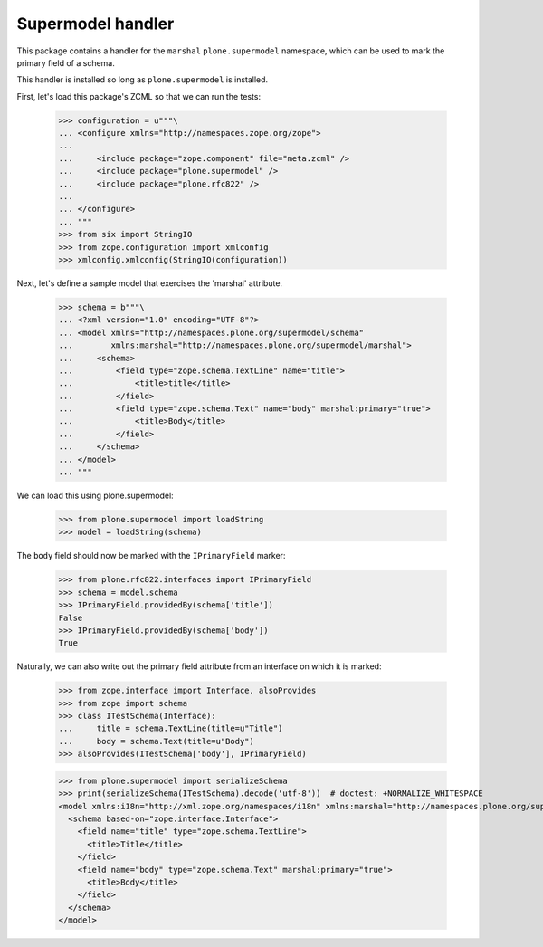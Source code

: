 Supermodel handler
==================

This package contains a handler for the ``marshal`` ``plone.supermodel``
namespace, which can be used to mark the primary field of a schema.

This handler is installed so long as ``plone.supermodel`` is installed.

First, let's load this package's ZCML so that we can run the tests:

    >>> configuration = u"""\
    ... <configure xmlns="http://namespaces.zope.org/zope">
    ...
    ...     <include package="zope.component" file="meta.zcml" />
    ...     <include package="plone.supermodel" />
    ...     <include package="plone.rfc822" />
    ...
    ... </configure>
    ... """
    >>> from six import StringIO
    >>> from zope.configuration import xmlconfig
    >>> xmlconfig.xmlconfig(StringIO(configuration))

Next, let's define a sample model that exercises the 'marshal' attribute.

    >>> schema = b"""\
    ... <?xml version="1.0" encoding="UTF-8"?>
    ... <model xmlns="http://namespaces.plone.org/supermodel/schema"
    ...        xmlns:marshal="http://namespaces.plone.org/supermodel/marshal">
    ...     <schema>
    ...         <field type="zope.schema.TextLine" name="title">
    ...             <title>title</title>
    ...         </field>
    ...         <field type="zope.schema.Text" name="body" marshal:primary="true">
    ...             <title>Body</title>
    ...         </field>
    ...     </schema>
    ... </model>
    ... """

We can load this using plone.supermodel:

    >>> from plone.supermodel import loadString
    >>> model = loadString(schema)

The ``body`` field should now be marked with the ``IPrimaryField`` marker:

    >>> from plone.rfc822.interfaces import IPrimaryField
    >>> schema = model.schema
    >>> IPrimaryField.providedBy(schema['title'])
    False
    >>> IPrimaryField.providedBy(schema['body'])
    True

Naturally, we can also write out the primary field attribute from an interface
on which it is marked:

    >>> from zope.interface import Interface, alsoProvides
    >>> from zope import schema
    >>> class ITestSchema(Interface):
    ...     title = schema.TextLine(title=u"Title")
    ...     body = schema.Text(title=u"Body")
    >>> alsoProvides(ITestSchema['body'], IPrimaryField)

    >>> from plone.supermodel import serializeSchema
    >>> print(serializeSchema(ITestSchema).decode('utf-8'))  # doctest: +NORMALIZE_WHITESPACE
    <model xmlns:i18n="http://xml.zope.org/namespaces/i18n" xmlns:marshal="http://namespaces.plone.org/supermodel/marshal" xmlns="http://namespaces.plone.org/supermodel/schema">
      <schema based-on="zope.interface.Interface">
        <field name="title" type="zope.schema.TextLine">
          <title>Title</title>
        </field>
        <field name="body" type="zope.schema.Text" marshal:primary="true">
          <title>Body</title>
        </field>
      </schema>
    </model>
